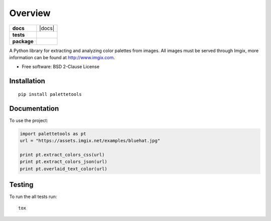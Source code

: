 ========
Overview
========

.. start-badges

.. list-table::
    :stub-columns: 1

    * - docs
      - |docs|
    * - tests
      - | |travis|
        | |codecov|
    * - package
      - | |version| |wheel| |supported-versions| |supported-implementations|
        | |commits-since|



.. |travis| image:: https://travis-ci.org/sherwinski/palette-tools.svg?branch=master
    :alt: Travis-CI Build Status
    :target: https://travis-ci.org/sherwinski/palette-tools

.. |codecov| image:: https://codecov.io/github/sherwinski/palette-tools/coverage.svg?branch=master
    :alt: Coverage Status
    :target: https://codecov.io/github/sherwinski/palette-tools

.. |version| image:: https://img.shields.io/pypi/v/palettetools.svg
    :alt: PyPI Package latest release
    :target: https://pypi.python.org/pypi/palettetools

.. |commits-since| image:: https://img.shields.io/github/commits-since/sherwinski/palette-tools/v0.1.0.svg
    :alt: Commits since latest release
    :target: https://github.com/sherwinski/palette-tools/compare/v0.1.0...master

.. |wheel| image:: https://img.shields.io/pypi/wheel/palettetools.svg
    :alt: PyPI Wheel
    :target: https://pypi.python.org/pypi/palettetools

.. |supported-versions| image:: https://img.shields.io/pypi/pyversions/palettetools.svg
    :alt: Supported versions
    :target: https://pypi.python.org/pypi/palettetools

.. |supported-implementations| image:: https://img.shields.io/pypi/implementation/palettetools.svg
    :alt: Supported implementations
    :target: https://pypi.python.org/pypi/palettetools


.. end-badges

A Python library for extracting and analyzing color palettes from images.
All images must be served through Imgix, more information can be found at http://www.imgix.com.

* Free software: BSD 2-Clause License

Installation
============

::

    pip install palettetools

Documentation
=============


To use the project:

.. code-block:: python

    import palettetools as pt
    url = "https://assets.imgix.net/examples/bluehat.jpg"

    print pt.extract_colors_css(url)
    print pt.extract_colors_json(url)
    print pt.overlaid_text_color(url)

Testing
===========

To run the all tests run::

    tox
